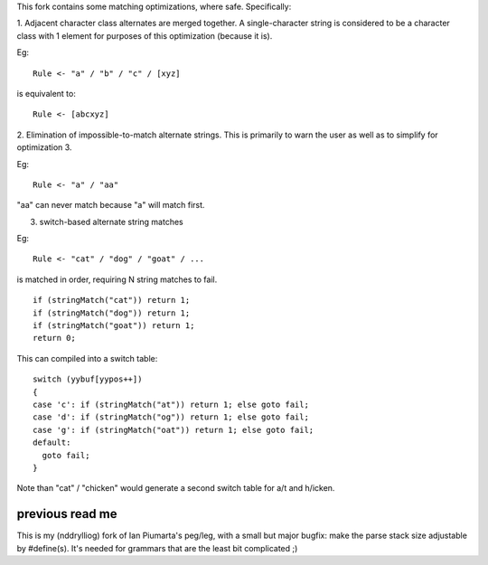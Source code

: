 This fork contains some matching optimizations, where safe.  Specifically:

1. Adjacent character class alternates are merged together.  A single-character string
is considered to be a character class with 1 element for purposes of this optimization
(because it is).

Eg::

  Rule <- "a" / "b" / "c" / [xyz] 

is equivalent to::

  Rule <- [abcxyz]

2. Elimination of impossible-to-match alternate strings.  This is primarily to warn
the user as well as to simplify for optimization 3.

Eg::

  Rule <- "a" / "aa"

"aa" can never match because "a" will match first.

3. switch-based alternate string matches

Eg::

  Rule <- "cat" / "dog" / "goat" / ...

is matched in order, requiring N string matches to fail.

::

  if (stringMatch("cat")) return 1;
  if (stringMatch("dog")) return 1;
  if (stringMatch("goat")) return 1;
  return 0;

This can compiled into a switch table::

  switch (yybuf[yypos++])  
  {
  case 'c': if (stringMatch("at")) return 1; else goto fail;
  case 'd': if (stringMatch("og")) return 1; else goto fail;
  case 'g': if (stringMatch("oat")) return 1; else goto fail;
  default:
    goto fail;
  }

Note than "cat" / "chicken" would generate a second switch table for a/t and h/icken.


previous read me
----------------

This is my (nddrylliog) fork of Ian Piumarta's peg/leg, with a small but major bugfix:
make the parse stack size adjustable by #define(s). It's needed for grammars that are
the least bit complicated ;)

